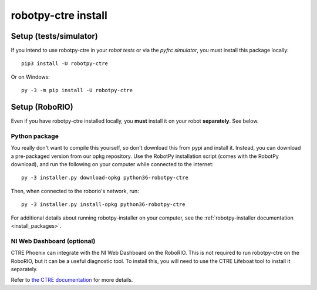 .. _install_ctre:

robotpy-ctre install
====================


Setup (tests/simulator)
-----------------------

If you intend to use robotpy-ctre in your *robot tests* or via the *pyfrc
simulator*, you must install this package locally::

    pip3 install -U robotpy-ctre

Or on Windows::
    
    py -3 -m pip install -U robotpy-ctre

Setup (RoboRIO)
---------------

Even if you have robotpy-ctre installed locally, you **must** install it on your
robot **separately**. See below.

Python package
~~~~~~~~~~~~~~

You really don't want to compile this yourself, so don't download this from pypi
and install it. Instead, you can download a pre-packaged version from our opkg
repository. Use the RobotPy installation script (comes with the RobotPy download),
and run the following on your computer while connected to the internet::

  py -3 installer.py download-opkg python36-robotpy-ctre

Then, when connected to the roborio's network, run::

  py -3 installer.py install-opkg python36-robotpy-ctre

For additional details about running robotpy-installer on your computer, see
the :ref:`robotpy-installer documentation <install_packages>`.

NI Web Dashboard (optional)
~~~~~~~~~~~~~~~~~~~~~~~~~~~

CTRE Phoenix can integrate with the NI Web Dashboard on the RoboRIO. This is not required to
run robotpy-ctre on the RoboRIO, but it can be a useful diagnostic tool. To install this, you
will need to use the CTRE Lifeboat tool to install it separately.

Refer to `the CTRE documentation <https://github.com/CrossTheRoadElec/Phoenix-Documentation#installing-phoenix-framework-onto-your-frc-robot>`_
for more details.
